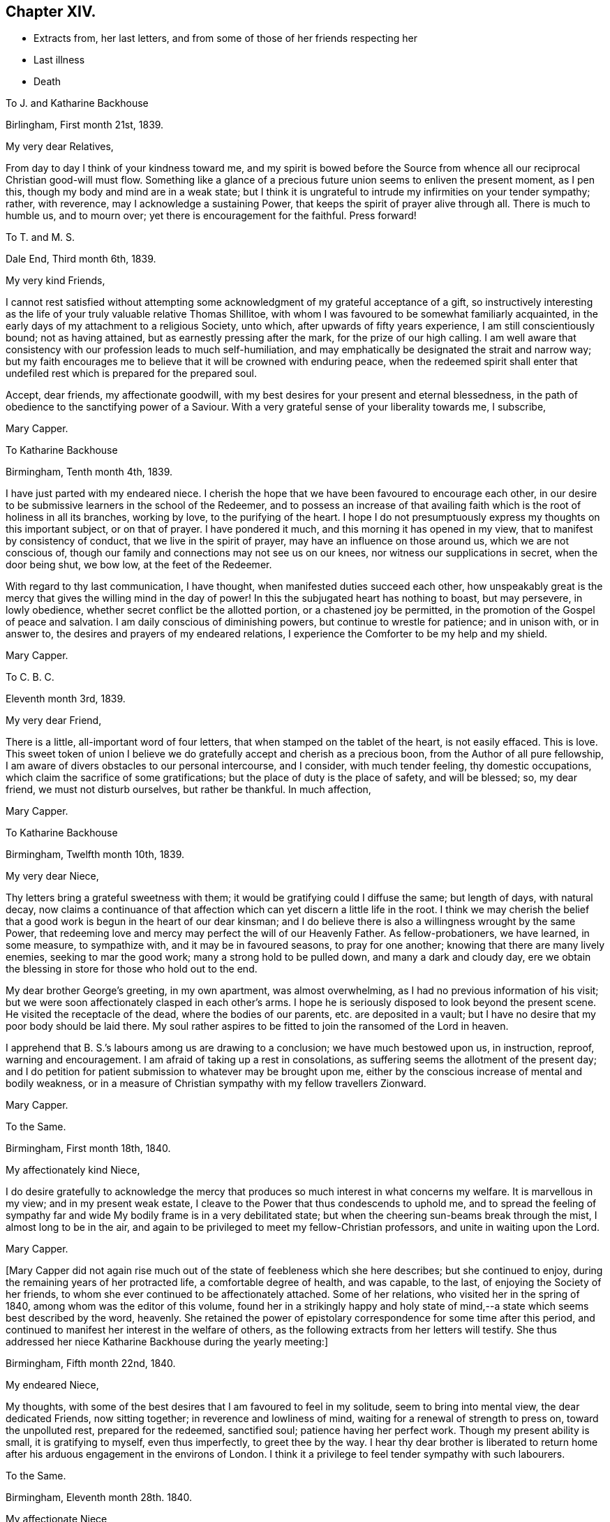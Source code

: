 == Chapter XIV.

[.chapter-synopsis]
* Extracts from, her last letters, and from some of those of her friends respecting her
* Last illness
* Death

[.embedded-content-document.letter]
--

[.letter-heading]
To J. and Katharine Backhouse

[.signed-section-context-open]
Birlingham, First month 21st, 1839.

[.salutation]
My very dear Relatives,

From day to day I think of your kindness toward me,
and my spirit is bowed before the Source from whence
all our reciprocal Christian good-will must flow.
Something like a glance of a precious future union seems to enliven the present moment,
as I pen this, though my body and mind are in a weak state;
but I think it is ungrateful to intrude my infirmities on your tender sympathy; rather,
with reverence, may I acknowledge a sustaining Power,
that keeps the spirit of prayer alive through all.
There is much to humble us, and to mourn over;
yet there is encouragement for the faithful.
Press forward!

--

[.embedded-content-document.letter]
--

[.letter-heading]
To T. and M. S.

[.signed-section-context-open]
Dale End, Third month 6th, 1839.

[.salutation]
My very kind Friends,

I cannot rest satisfied without attempting some acknowledgment
of my grateful acceptance of a gift,
so instructively interesting as the life of your truly valuable relative Thomas Shillitoe,
with whom I was favoured to be somewhat familiarly acquainted,
in the early days of my attachment to a religious Society, unto which,
after upwards of fifty years experience, I am still conscientiously bound;
not as having attained, but as earnestly pressing after the mark,
for the prize of our high calling.
I am well aware that consistency with our profession leads to much self-humiliation,
and may emphatically be designated the strait and narrow way;
but my faith encourages me to believe that it will be crowned with enduring peace,
when the redeemed spirit shall enter that undefiled
rest which is prepared for the prepared soul.

Accept, dear friends, my affectionate goodwill,
with my best desires for your present and eternal blessedness,
in the path of obedience to the sanctifying power of a Saviour.
With a very grateful sense of your liberality towards me, I subscribe,

[.signed-section-signature]
Mary Capper.

--

[.embedded-content-document.letter]
--

[.letter-heading]
To Katharine Backhouse

[.signed-section-context-open]
Birmingham, Tenth month 4th, 1839.

I have just parted with my endeared niece.
I cherish the hope that we have been favoured to encourage each other,
in our desire to be submissive learners in the school of the Redeemer,
and to possess an increase of that availing faith
which is the root of holiness in all its branches,
working by love, to the purifying of the heart.
I hope I do not presumptuously express my thoughts on this important subject,
or on that of prayer.
I have pondered it much, and this morning it has opened in my view,
that to manifest by consistency of conduct, that we live in the spirit of prayer,
may have an influence on those around us, which we are not conscious of,
though our family and connections may not see us on our knees,
nor witness our supplications in secret, when the door being shut, we bow low,
at the feet of the Redeemer.

With regard to thy last communication, I have thought,
when manifested duties succeed each other,
how unspeakably great is the mercy that gives the willing mind in the day of power!
In this the subjugated heart has nothing to boast, but may persevere, in lowly obedience,
whether secret conflict be the allotted portion, or a chastened joy be permitted,
in the promotion of the Gospel of peace and salvation.
I am daily conscious of diminishing powers, but continue to wrestle for patience;
and in unison with, or in answer to, the desires and prayers of my endeared relations,
I experience the Comforter to be my help and my shield.

[.signed-section-signature]
Mary Capper.

--

[.embedded-content-document.letter]
--

[.letter-heading]
To C. B. C.

[.signed-section-context-open]
Eleventh month 3rd, 1839.

[.salutation]
My very dear Friend,

There is a little, all-important word of four letters,
that when stamped on the tablet of the heart, is not easily effaced.
This is love.
This sweet token of union I believe we do gratefully
accept and cherish as a precious boon,
from the Author of all pure fellowship,
I am aware of divers obstacles to our personal intercourse, and I consider,
with much tender feeling, thy domestic occupations,
which claim the sacrifice of some gratifications;
but the place of duty is the place of safety, and will be blessed; so, my dear friend,
we must not disturb ourselves, but rather be thankful.
In much affection,

[.signed-section-signature]
Mary Capper.

--

[.embedded-content-document.letter]
--

[.letter-heading]
To Katharine Backhouse

[.signed-section-context-open]
Birmingham, Twelfth month 10th, 1839.

[.salutation]
My very dear Niece,

Thy letters bring a grateful sweetness with them;
it would be gratifying could I diffuse the same; but length of days, with natural decay,
now claims a continuance of that affection which
can yet discern a little life in the root.
I think we may cherish the belief that a good work
is begun in the heart of our dear kinsman;
and I do believe there is also a willingness wrought by the same Power,
that redeeming love and mercy may perfect the will of our Heavenly Father.
As fellow-probationers, we have learned, in some measure, to sympathize with,
and it may be in favoured seasons, to pray for one another;
knowing that there are many lively enemies, seeking to mar the good work;
many a strong hold to be pulled down, and many a dark and cloudy day,
ere we obtain the blessing in store for those who hold out to the end.

My dear brother George`'s greeting, in my own apartment, was almost overwhelming,
as I had no previous information of his visit;
but we were soon affectionately clasped in each other`'s arms.
I hope he is seriously disposed to look beyond the present scene.
He visited the receptacle of the dead, where the bodies of our parents,
etc. are deposited in a vault;
but I have no desire that my poor body should be laid there.
My soul rather aspires to be fitted to join the ransomed of the Lord in heaven.

I apprehend that B. S.`'s labours among us are drawing to a conclusion;
we have much bestowed upon us, in instruction, reproof, warning and encouragement.
I am afraid of taking up a rest in consolations,
as suffering seems the allotment of the present day;
and I do petition for patient submission to whatever may be brought upon me,
either by the conscious increase of mental and bodily weakness,
or in a measure of Christian sympathy with my fellow travellers Zionward.

[.signed-section-signature]
Mary Capper.

--

[.embedded-content-document.letter]
--

[.letter-heading]
To the Same.

[.signed-section-context-open]
Birmingham, First month 18th, 1840.

[.salutation]
My affectionately kind Niece,

I do desire gratefully to acknowledge the mercy that
produces so much interest in what concerns my welfare.
It is marvellous in my view; and in my present weak estate,
I cleave to the Power that thus condescends to uphold me,
and to spread the feeling of sympathy far and wide
My bodily frame is in a very debilitated state;
but when the cheering sun-beams break through the mist, I almost long to be in the air,
and again to be privileged to meet my fellow-Christian professors,
and unite in waiting upon the Lord.

[.signed-section-signature]
Mary Capper.

--

+++[+++Mary Capper did not again rise much out of the state of feebleness which she here describes;
but she continued to enjoy, during the remaining years of her protracted life,
a comfortable degree of health, and was capable, to the last,
of enjoying the Society of her friends,
to whom she ever continued to be affectionately attached.
Some of her relations, who visited her in the spring of 1840,
among whom was the editor of this volume,
found her in a strikingly happy and holy state of mind,--a
state which seems best described by the word,
heavenly.
She retained the power of epistolary correspondence for some time after this period,
and continued to manifest her interest in the welfare of others,
as the following extracts from her letters will testify.
She thus addressed her niece Katharine Backhouse during the yearly meeting:]

[.embedded-content-document.letter]
--

[.signed-section-context-open]
Birmingham, Fifth month 22nd, 1840.

[.salutation]
My endeared Niece,

My thoughts, with some of the best desires that I am favoured to feel in my solitude,
seem to bring into mental view, the dear dedicated Friends, now sitting together;
in reverence and lowliness of mind, waiting for a renewal of strength to press on,
toward the unpolluted rest, prepared for the redeemed, sanctified soul;
patience having her perfect work.
Though my present ability is small, it is gratifying to myself, even thus imperfectly,
to greet thee by the way.
I hear thy dear brother is liberated to return home
after his arduous engagement in the environs of London.
I think it a privilege to feel tender sympathy with such labourers.

--

[.embedded-content-document.letter]
--

[.letter-heading]
To the Same.

[.signed-section-context-open]
Birmingham, Eleventh month 28th. 1840.

[.salutation]
My affectionate Niece,

In reply to thy kind inquiries, my general health is better than it was,
and I am favoured to have some relish for my food, and ability for calm repose,
when I retire to my comfortable bed; favours indeed reverently to be acknowledged!
Yet I mourn the low estate of my mental and spiritual powers,
and I long to be more patient and resigned, trusting in the Rock of my salvation.

I take my little rambles most days, though we have fogs and rain.
I am not so painfully sensible of the state of the atmosphere as some afflicted individuals,
who find great difficulty in breathing.
O! what tender dealings towards me, a poor helpless creature.

--

[.embedded-content-document.letter]
--

[.letter-heading]
To the Same.

[.signed-section-context-open]
Birmingham, First month 9th, 1841.

[.salutation]
My beloved Niece,

Mercy sees fit to add another opening year to my long life.
O! may the refining process go on, to perfect that which is still wanting.
I crept out to meeting on first-day morning,
and was not so faithful as I possibly ought to have been; not from actual unwillingness,
but from very weakness; but with gratitude may I express it,
enduring Goodness clothed my spirit with a lowly calm.
What condescending tenderness and compassion!

--

[.embedded-content-document.letter]
--

[.letter-heading]
To the Same.

[.signed-section-context-open]
Birmingham, Seventh month 20th, 1841.

[.salutation]
My dear Niece and Relations,

I would convey as impressively as I can, my affectionate thoughts toward you,
in this time of anticipating a personal separation, mutually and deeply felt,
though under circumstances the most favourable,
sanctioned by deliberate consideration and prayer.
I trust it is a movement under Divine direction.
In this belief, may sweet peace clothe your spirits, and enduring Mercy crown all!
This, in my enfeebled state, is the secret breathing of my soul for you.
I feel an affectionate interest in your dear daughter`'s present and future prospects;
with the consoling belief that He who has been her
help and shield will continue so to be.

--

[.embedded-content-document.letter]
--

[.letter-heading]
To the Same.

[.signed-section-context-open]
Birmingham, Ninth month 14th, 1841.

[.salutation]
My beloved Niece,

The affecting intelligence of my dear nephew`'s sudden illness is deeply impressive,
though thy few lines are relieving.
O! what a crown, on all the blessings and favours received, is it,
when in the hour of deep affliction, every murmuring thought is subdued,
and the accuser rebuked.

I think of you, my endeared relatives, as under the humbling hand of sorrow;
and I endeavour to cherish the sustaining hope that thus the good
Shepherd of the sheep is extending the crook of his love,
to gather, and to prepare the immortal spirit for a place in the heavenly kingdom,
to be forever with the Lord.

[.signed-section-closing]
With sincere affection, I subscribe,

[.signed-section-signature]
Mary Capper.

--

[.embedded-content-document.letter]
--

[.letter-heading]
From James Backhouse to J. and Katharine Backhouse

[.signed-section-context-open]
York, Second month 18th, 1842

[.salutation]
My dear Cousins,

I do not recollect, that in my last, I mentioned your aged relative Mary Capper,
who appeared to me much enfeebled.
She spoke of the approach of her end,
as feeling an earnest desire to depart and be with her Saviour,
but said that she could nevertheless say, "`Not my will,
but Thine be done,`" and that she had many comforts to be thankful for,
of the least of which she was unworthy.
She feelingly expressed her sense of helplessness, and of dependence on Divine support;
and her heart seemed overflowing with love to her friends.
She is an encouraging example of the power of religion in old age;
and while her heart expands in Christian love towards all,
she retains a clear and strong attachment to those views, or rather,
I might more properly say,
to those experiences of Christianity to which true Friends through faith have attained.
I thought this little notice of your honourable relation was due to you;
and should I see her no more, to her memory.

[.signed-section-closing]
Your affectionate cousin,

[.signed-section-signature]
James Backhouse.

--

+++[+++On a subsequent occasion, James Backhouse, in writing of a call made on Mary Capper,
soon after his return from his labours abroad, makes the following observations:]

[.embedded-content-document.letter]
--

"`In the course of conversation, she informed me,
that she had adopted the principles of total abstinence as regards intoxicating liquors;
that, though on the first mention of the subject, she had doubted its propriety,
yet on reflecting upon it, and considering the numbers led away into inebriety,
and that all these began their course of drunkenness by taking
intoxicating liquors in what had been thought to be moderation,
she came to the resolution,
that no one should be able to plead her example for taking them at all.
At the time she left them off, she was upwards of eighty years of age,
and in the practice of taking a single glass of wine daily with her dinner;
and having been for many years unable to take animal food,
this glass of wine had been thought almost essential to her existence,
especially as she had been accustomed to it from an early period of her life.
She told me that she expected to have something to suffer, in making this change,
and that she might probably have to endure a greater
sense of feebleness during the remainder of her days;
but the welfare of those by whom she was surrounded,
and on whom her example might have some influence,
she considered to be of much greater importance.
On making the trial, she was however agreeably disappointed;
for though she felt some languor for a few days,
she soon became sensible of an increase of strength,
and was more vigorous without the wine than she had been with it;
so that she had cause to commemorate the goodness by which
she had been enabled to make this little sacrifice.
And I believe that her example in this respect,
as well as her Christian practice exhibited in a great variety of other points,
had a beneficial influence on many.

--

+++[+++Mary Capper, about this time, began to feel almost unequal to use her pen,
in order to cheer and animate her friends to persevere in their Christian race;
so that while her interest in the best welfare of all continued unabated,
she could no longer testify it by her lively epistles.
The following is believed to be one of the last that she was able to write;
it was addressed:]

[.embedded-content-document.letter]
--

[.letter-heading]
To her Niece Katharine Backhouse

[.signed-section-context-open]
Birmingham, Ninth month 16th, 1842.

[.salutation]
My beloved Niece,

Gratitude constrains me again to attempt to acknowledge
the welcome reception of thy encouraging communication.
It is an unspeakable favour that a time of rest is granted.
My bodily health is measurably restored,
yet increasing infirmities keep me much confined, though I do creep out a little,
but have not, of late, ventured to attend our meetings for worship,
which is a real trial; though I know I am not alone in trial, as you, my dear relations,
can testify, in your deep sorrows.
Your affectionate aunt,

[.signed-section-signature]
Mary Capper.

--

+++[+++From this time to the end of her days, she was most affectionately cared for,
as she had long been, by the family of Richard Cadbury,
to all of whom she was strongly attached, and who, in her enfeebled state,
added to their former kindnesses, that of keeping her relations informed of her health, etc.
A few extracts from these letters and from those of some
other friends who visited her in her declining days,
will give a better idea of the manner in which the remainder of her life glided away,
than any other outline could do, and will doubtless be acceptable to the reader,
who may have, thus far, traced her steps.]

[.embedded-content-document.letter]
--

[.letter-heading]
From E. Cadbury to Katharine Backhouse

[.signed-section-context-open]
Edgbaston, Fourth month 20th, 1843.

I have still to give thee as favourable an account of thy dear aunt,
as at her time of life, can be expected.
Last week was our monthly meeting, the whole of which she sat,
and seemed less fatigued than some of her younger sisters.
She felt a lively interest in the answers to the queries,
and spoke feelingly upon several subjects.

Thy letter deeply interested her, respecting the proceedings of some dear friends;
she truly rejoices in the enlargement of Zion`'s borders,
and in the prosperity of her helpers.

--

[.embedded-content-document.letter]
--

[.letter-heading]
From R. F. to Katharine Backhouse

[.signed-section-context-open]
York, Eighth month 9th. 1843.

[.salutation]
My dear Cousin,

We called upon thy dear aunt, who appeared feeble, but in comfortable health;
and what gratified us most, was the sweetness and liveliness of her spirit.
Her mind seemed clothed with love to all,
and I thought I had seldom seen a more encouraging
or animating example of a peaceful old age.
She said that she felt herself to be a poor unworthy creature,
and often wondered how it was that she was so mercifully dealt with and cared for;
that she was endeavouring patiently to wait her appointed time; and that,
when her Master called, she thought she should thankfully receive the summons.
It was an interview that we shall long remember.

--

[.embedded-content-document.letter]
--

[.letter-heading]
E+++.+++ Cadbury to Katharine Backhouse

[.signed-section-context-open]
Edgbaston, Second month 5th, 1844.

[.salutation]
My dear Cousin,

Thy dear aunt was at meeting yesterday morning, also on fourth-day,
when she particularly wished to sit with those who
had not gone to our quarterly meeting at Coventry;
her company was very acceptable, and she expressed a few words,
full of love to her Heavenly Father, and to all the human family.
She is often favoured with ability to say a little to the dear children,
of whom we have a large number in this place;
and her affectionate kindness to them is such,
that I think there is scarcely a child but will remember her as long as they live.
As she was about to leave my son`'s yesterday,
the three little ones followed her for the parting kiss, pulling her gown,
as described by Goldsmith, "`To share the good man`'s smile.`"
Her servant continues as attentive as ever, and I believe she has every comfort.

--

+++[+++Mary Capper continued much in the same state during the remaining months of the year,
and bore the winter`'s cold quite as well as her friends had anticipated,
as she was now in her ninetieth year.
In the fifth month, 1845, she had a troublesome cough, yet she continued to get out,
and was able to attend meetings,
in which she sometimes addressed her friends in encouraging language; and on first-day,
the 18th, she especially noticed the dear children in her ministry.
The next day her medical attendant requested that she would remain in bed,
with which she reluctantly complied.
In deed, so unconscious was she of the extent of her own feebleness,
that on the 21st she wished to be allowed to rise and to go to meeting,
that she might sit with the few who were gathered,
many being absent at the yearly meeting.
On the 22nd, fever increased, and her breathing became much affected,
so as to alarm the kind friends who surrounded her; but, as one of them remarks,
"`She seemed peculiarly peaceful, and full of love and gratitude.
The exclamation, '`Goodness, mercy and power!`' was frequently on her lips.
In the evening she took leave of the person under whose roof she resided,
evidently under the idea that it might be a last farewell,
expressing her desire that a blessing might attend the family for their kindness.`"

Previous to settling for the night,
she requested her faithful attendant to read in the Scriptures to her, as usual.
The 14th chapter of John came in course, which was very congenial to her feelings,
and she said that she could not have heard a more beautiful chapter, exclaiming,
'`O! how beautiful! to go to a mansion prepared for us!`' and afterwards
she appeared to be fervently engaged in silent prayer.
She then spoke of her unworthiness; that she had no merit of her own,
but that it was all of the Lord`'s mercy.

During the night she was much engaged in prayer,
and the words '`O! Father!`' often escaped her lips.
She remarked to her servant, that she would be rewarded,
for her affectionate kindness to her, both here and in heaven.

About eight o`'clock in the morning of the 23rd, she proposed having her knitting,
and endeavoured to put on her spectacles,
but the powers of the frail tabernacle were failing,
and she speedily and gently passed away; to enter, as we reverently believe,
into that mansion prepared for her by the Saviour; where,
clothed in the spotless robe of his righteousness,
we humbly trust she is uttering the anthem of praise.

To her last moments, love was the covering of her spirit,
and she continued to recognize her friends, and to manifest it to them.
A feeling of great solemnity was over those who were privileged to be
present at the close of the life of this devoted servant of the Lord,
which took place about eleven o`'clock in the forenoon.
Having done her day`'s work in the day time,
she was ready to accept the gracious invitation, and to enter into the joy of her Lord.

Several of the poor to whom she had long been kind,
desired to be allowed to visit the remains; and one of her great nephews,
who was on the spot, and who had long been an attentive and kind helper to her, remarks,
that the feeling shewn by these poor neighbours proved
that she had been a Dorcas among them.

The interment took place on the 1st of the sixth month, 1845,
and was a very solemn and instructive time.

In reviewing the long life of this dear friend,
the mind is powerfully impressed with the truth of the Scripture declaration,
"`Him that honoureth me I will honour;`" for how
do we see it verified in every stage of her life!
She sought to honour her Lord in all things,
and He dignified her with his gifts and graces,
and enabled her to glorify Him while on earth; preparing her,
through his redeeming love and mercy to celebrate his praise forever in Heaven.]
